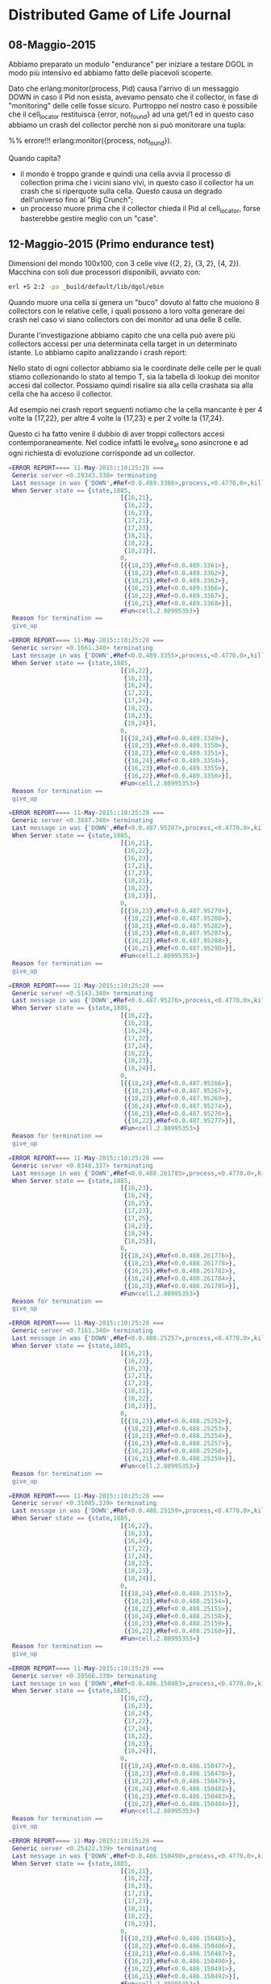 * Distributed Game of Life Journal

** 08-Maggio-2015
Abbiamo preparato un modulo "endurance" per iniziare a testare DGOL
in modo più intensivo ed abbiamo fatto delle piacevoli scoperte.

Dato che erlang:monitor(process, Pid) causa l'arrivo di un messaggio
DOWN in caso il Pid non esista, avevamo pensato che il collector, in
fase di "monitoring" delle celle fosse sicuro. Purtroppo nel nostro
caso è possibile che il cell_locator restituisca {error, not_found}
ad una get/1 ed in questo caso abbiamo un crash del collector perchè
non si può monitorare una tupla:

%% errore!!!
erlang:monitor({process, not_found}).

Quando capita?
- il mondo è troppo grande e quindi una cella avvia il processo di
  collection prima che i vicini siano vivi, in questo caso il
  collector ha un crash che si riperquote sulla cella. Questo causa
  un degrado dell'universo fino al "Big Crunch";
- un processo muore prima che il collector chieda il Pid al
  cell_locator, forse basterebbe gestire meglio con un "case".

** 12-Maggio-2015 (Primo endurance test)
   Dimensioni del mondo 100x100, con 3 celle vive ({2, 2}, {3, 2}, {4,
   2}).
   Macchina con soli due processori disponibili, avviato con:
#+BEGIN_SRC bash
 erl +S 2:2 -pa _build/default/lib/dgol/ebin
#+END_SRC
   Quando muore una cella si genera un "buco" dovuto al fatto che
   muoiono 8 collectors con le relative celle, i quali possono a loro
   volta generare dei crash nel caso vi siano collectors con dei
   monitor ad una delle 8 celle.

   Durante l'investigazione abbiamo capito che una cella può avere
   più collectors accessi per una determinata cella target in un
   determinato istante. Lo abbiamo capito analizzando i crash report:

   Nello stato di ogni collector abbiamo sia le coordinate delle
   celle per le quali stiamo collezionando lo stato al tempo T, sia
   la tabella di lookup dei monitor accesi dal collector.
   Possiamo quindi risalire sia alla cella crashata sia alla cella
   che ha acceso il collector.

   Ad esempio nei crash report seguenti notiamo che la cella mancante
   è per 4 volte la {17,22}, per altre 4 volte la {17,23} e per 2
   volte la {17,24}.

   Questo ci ha fatto venire il dubbio di aver troppi collectors
   accesi contemporaneamente. Nel codice infatti le evolve_at sono
   asincrone e ad ogni richiesta di evoluzione corrisponde ad un collector.

#+BEGIN_SRC erlang
=ERROR REPORT==== 11-May-2015::10:25:28 ===
 Generic server <0.29343.338> terminating
 Last message in was {'DOWN',#Ref<0.0.489.3366>,process,<0.4770.0>,killed}
 When Server state == {state,1885,
                               [{16,21},
                                {16,22},
                                {16,23},
                                {17,21},
                                {17,23},
                                {18,21},
                                {18,22},
                                {18,23}],
                               0,
                               [{{18,23},#Ref<0.0.489.3361>},
                                {{18,22},#Ref<0.0.489.3362>},
                                {{18,21},#Ref<0.0.489.3363>},
                                {{16,23},#Ref<0.0.489.3366>},
                                {{16,22},#Ref<0.0.489.3367>},
                                {{16,21},#Ref<0.0.489.3368>}],
                               #Fun<cell.2.80995353>}
 Reason for termination ==
 give_up

=ERROR REPORT==== 11-May-2015::10:25:28 ===
 Generic server <0.1661.340> terminating
 Last message in was {'DOWN',#Ref<0.0.489.3355>,process,<0.4770.0>,killed}
 When Server state == {state,1885,
                               [{16,22},
                                {16,23},
                                {16,24},
                                {17,22},
                                {17,24},
                                {18,22},
                                {18,23},
                                {18,24}],
                               0,
                               [{{18,24},#Ref<0.0.489.3349>},
                                {{18,23},#Ref<0.0.489.3350>},
                                {{18,22},#Ref<0.0.489.3351>},
                                {{16,24},#Ref<0.0.489.3354>},
                                {{16,23},#Ref<0.0.489.3355>},
                                {{16,22},#Ref<0.0.489.3356>}],
                               #Fun<cell.2.80995353>}
 Reason for termination ==
 give_up

=ERROR REPORT==== 11-May-2015::10:25:28 ===
 Generic server <0.3887.340> terminating
 Last message in was {'DOWN',#Ref<0.0.487.95287>,process,<0.4770.0>,killed}
 When Server state == {state,1885,
                               [{16,21},
                                {16,22},
                                {16,23},
                                {17,21},
                                {17,23},
                                {18,21},
                                {18,22},
                                {18,23}],
                               0,
                               [{{18,23},#Ref<0.0.487.95279>},
                                {{18,22},#Ref<0.0.487.95280>},
                                {{18,21},#Ref<0.0.487.95282>},
                                {{16,23},#Ref<0.0.487.95287>},
                                {{16,22},#Ref<0.0.487.95288>},
                                {{16,21},#Ref<0.0.487.95290>}],
                               #Fun<cell.2.80995353>}
 Reason for termination ==
 give_up

=ERROR REPORT==== 11-May-2015::10:25:28 ===
 Generic server <0.5143.340> terminating
 Last message in was {'DOWN',#Ref<0.0.487.95276>,process,<0.4770.0>,killed}
 When Server state == {state,1885,
                               [{16,22},
                                {16,23},
                                {16,24},
                                {17,22},
                                {17,24},
                                {18,22},
                                {18,23},
                                {18,24}],
                               0,
                               [{{18,24},#Ref<0.0.487.95266>},
                                {{18,23},#Ref<0.0.487.95267>},
                                {{18,22},#Ref<0.0.487.95269>},
                                {{16,24},#Ref<0.0.487.95274>},
                                {{16,23},#Ref<0.0.487.95276>},
                                {{16,22},#Ref<0.0.487.95277>}],
                               #Fun<cell.2.80995353>}
 Reason for termination ==
 give_up

=ERROR REPORT==== 11-May-2015::10:25:28 ===
 Generic server <0.8348.337> terminating
 Last message in was {'DOWN',#Ref<0.0.488.261785>,process,<0.4770.0>,killed}
 When Server state == {state,1885,
                               [{16,23},
                                {16,24},
                                {16,25},
                                {17,23},
                                {17,25},
                                {18,23},
                                {18,24},
                                {18,25}],
                               0,
                               [{{18,24},#Ref<0.0.488.261776>},
                                {{18,23},#Ref<0.0.488.261778>},
                                {{16,25},#Ref<0.0.488.261782>},
                                {{16,24},#Ref<0.0.488.261784>},
                                {{16,23},#Ref<0.0.488.261785>}],
                               #Fun<cell.2.80995353>}
 Reason for termination ==
 give_up

=ERROR REPORT==== 11-May-2015::10:25:28 ===
 Generic server <0.7161.340> terminating
 Last message in was {'DOWN',#Ref<0.0.488.25257>,process,<0.4770.0>,killed}
 When Server state == {state,1885,
                               [{16,21},
                                {16,22},
                                {16,23},
                                {17,21},
                                {17,23},
                                {18,21},
                                {18,22},
                                {18,23}],
                               0,
                               [{{18,23},#Ref<0.0.488.25252>},
                                {{18,22},#Ref<0.0.488.25253>},
                                {{18,21},#Ref<0.0.488.25254>},
                                {{16,23},#Ref<0.0.488.25257>},
                                {{16,22},#Ref<0.0.488.25258>},
                                {{16,21},#Ref<0.0.488.25259>}],
                               #Fun<cell.2.80995353>}
 Reason for termination ==
 give_up

=ERROR REPORT==== 11-May-2015::10:25:28 ===
 Generic server <0.31085.339> terminating
 Last message in was {'DOWN',#Ref<0.0.488.25159>,process,<0.4770.0>,killed}
 When Server state == {state,1885,
                               [{16,22},
                                {16,23},
                                {16,24},
                                {17,22},
                                {17,24},
                                {18,22},
                                {18,23},
                                {18,24}],
                               0,
                               [{{18,24},#Ref<0.0.488.25153>},
                                {{18,23},#Ref<0.0.488.25154>},
                                {{18,22},#Ref<0.0.488.25155>},
                                {{16,24},#Ref<0.0.488.25158>},
                                {{16,23},#Ref<0.0.488.25159>},
                                {{16,22},#Ref<0.0.488.25160>}],
                               #Fun<cell.2.80995353>}
 Reason for termination ==
 give_up

=ERROR REPORT==== 11-May-2015::10:25:28 ===
 Generic server <0.20566.339> terminating
 Last message in was {'DOWN',#Ref<0.0.486.150483>,process,<0.4770.0>,killed}
 When Server state == {state,1885,
                               [{16,22},
                                {16,23},
                                {16,24},
                                {17,22},
                                {17,24},
                                {18,22},
                                {18,23},
                                {18,24}],
                               0,
                               [{{18,24},#Ref<0.0.486.150477>},
                                {{18,23},#Ref<0.0.486.150478>},
                                {{18,22},#Ref<0.0.486.150479>},
                                {{16,24},#Ref<0.0.486.150482>},
                                {{16,23},#Ref<0.0.486.150483>},
                                {{16,22},#Ref<0.0.486.150484>}],
                               #Fun<cell.2.80995353>}
 Reason for termination ==
 give_up

=ERROR REPORT==== 11-May-2015::10:25:28 ===
 Generic server <0.25422.339> terminating
 Last message in was {'DOWN',#Ref<0.0.486.150490>,process,<0.4770.0>,killed}
 When Server state == {state,1885,
                               [{16,21},
                                {16,22},
                                {16,23},
                                {17,21},
                                {17,23},
                                {18,21},
                                {18,22},
                                {18,23}],
                               0,
                               [{{18,23},#Ref<0.0.486.150485>},
                                {{18,22},#Ref<0.0.486.150486>},
                                {{18,21},#Ref<0.0.486.150487>},
                                {{16,23},#Ref<0.0.486.150490>},
                                {{16,22},#Ref<0.0.486.150491>},
                                {{16,21},#Ref<0.0.486.150492>}],
                               #Fun<cell.2.80995353>}
 Reason for termination ==
 give_up

=ERROR REPORT==== 11-May-2015::10:25:28 ===
 Generic server <0.25617.339> terminating
 Last message in was {'DOWN',#Ref<0.0.486.148668>,process,<0.4770.0>,killed}
 When Server state == {state,1885,
                               [{16,23},
                                {16,24},
                                {16,25},
                                {17,23},
                                {17,25},
                                {18,23},
                                {18,24},
                                {18,25}],
                               0,
                               [{{18,24},#Ref<0.0.486.148662>},
                                {{18,23},#Ref<0.0.486.148663>},
                                {{16,25},#Ref<0.0.486.148666>},
                                {{16,24},#Ref<0.0.486.148667>},
                                {{16,23},#Ref<0.0.486.148668>}],
                               #Fun<cell.2.80995353>}
 Reason for termination ==
 give_up
#+END_SRC

Ci sorge però un dubbio, come è possibile che abbimo più di un
collector accesso da un cella, con una stessa cella target, con uno
stesso tempo target?

Guardando il codice abbiamo capito che cell:evolve_at/2, nella
relativa handle_cast setta il target time della cella senza
controllare che non lo stia portando indietro nel tempo. Questo è un
bug perchè Erlang non assicura l'ordine di arrivo dei messaggi.
(aspettativa di sequenzialità, probabile bias del programmatore)

Abbiamo inoltre capito che sarebbe utile evitare di avviare processi
di collezione per tempi che sono già nel target_time della cella, in
modo da ridurre il carico del sistema per azioni che si
sovrascriverebbero a vicenda.

Il motivo del down dell'applicazione quindi sembra essere dovuto al
fatto che `cell_sup` ha visto più di 1000 DOWN di celle in 1 secondo
(vedi impostazioni di cell_sup), decidendo a sua volta di crashare,
rimettendosi nelle mani di dgol_sup, il quale per impostazioni di
supervisione ha spento tutto, ritenendolo un guasto non recuperabile.

#+END_SRC


** 04 Giugno 2015
Abbiamo avviato una partita di game of life con 20x20 ed impostazione
di VM `+S 2:2 +P 500000`.
Abbiamo notato che quando una cella muore c'è un aumento di processi
totali di un multiplo di 9.
Questo perchè quando una celle muore abbiamo al minimo il collector
della cella che deve recuperare il passato e gli 8 collector delle
celle vicine che devono aspettare che la cella in questione abbia
recuperato il passato. Se il tempo di recupero del passato supera il
tempo tra un tick e l'altro anche i vicine dei vicini dovranno
aspettare i vicini della cella che sta recuperando il passato per
poter evolvere. Questo chiaramente è degenerativo perchè più passato
c'è da recuperare e più tempo ci vorrà per recuperarlo e più
l'effetto ripple si allarga, comportando alla fine un crash per too
many processes.
Un modo per evitarlo sarebbe quello di adattare il tick alla velocità
di evoluzione dell'universo.

Con `erlang:memory()` abbiamo analizzato il consumo di memoria e ci
siamo accorti che la history in formato [{time(), content()}] era
troppo golosa di memoria.
Abbiamo quindi deciso di migrarla ad una versione con i sets e la
memoria ora cresce molto più lentamente.

** 09 Giugno 2015
Abbiamo deciso di evitare di avviare un collector ad ogni richiesta
di evoluzione. Questo causava un sovraccarico del sistema crescente
con il passare del tempo. Infatti a tempi elevati, la morte di una
cella causava un rallentamento della velocità di evoluzione, con
conseguente aumento del numero di processi (appunto i collector delle
celle).
Adesso le celle sanno se un collector sta lavorando per loro, in modo
da riuscire a mantenere un solo collector attivo per cella in un
determinato istante temporale.
Questo dovrebbe consentirci di mantenere il numero di processi sotto
controllo in modo da poter poi affrontare universi con centinaia di
migliaia di celle.

** 21 Luglio 2015: la race-condition
Oggi abbiamo trovato che il collector soffre di una race-condition,
in quanto può capitare che la lista dei monitors ancora posseduti sia
vuota ma in realtà non è stata effettuala la "collection" di tutti i
processi vicini alla cella in questione.
Dobbiamo quindi avere un'altra metrica per capire quando un collector
ha completato la fase di collezione.
Commit prima: #55b84dedfcbf930365c0d65cff8eb2f424ea5259
Commit dopo: #bb0e41ea9e6e08193d7f8636375a2b8bdf18ca96

** 28 Luglio 2015
Mettere nel PDF che in una richiesta sincrona, restituire la tupla
{stop, ...} fa scoppiare il client. Bisogna prima rispondere alla
richiesta con gen_server:replsy/2 e poi è possibile restituire la
tupla {stop, ...}.
